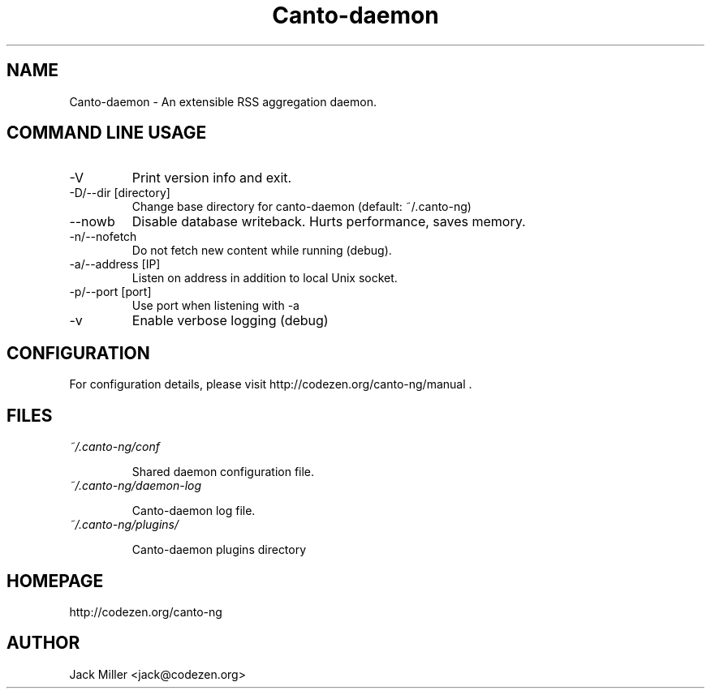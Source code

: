 .TH Canto-daemon 1 "Canto-daemon"

.SH NAME
Canto-daemon \- An extensible RSS aggregation daemon.

.SH COMMAND LINE USAGE

.TP
\-V
Print version info and exit.

.TP
\-D/\-\-dir [directory]
Change base directory for canto-daemon (default: ~/.canto-ng)

.TP
\-\-nowb
Disable database writeback. Hurts performance, saves memory.

.TP
\-n/--nofetch
Do not fetch new content while running (debug).

.TP
\-a/--address [IP]
Listen on address in addition to local Unix socket.

.TP
\-p/--port [port]
Use port when listening with -a

.TP
\-v
Enable verbose logging (debug)

.SH CONFIGURATION

For configuration details, please visit http://codezen.org/canto-ng/manual .

.SH FILES
.TP
.I ~/.canto-ng/conf

Shared daemon configuration file.

.TP
.I ~/.canto-ng/daemon-log

Canto-daemon log file.

.TP
.I ~/.canto-ng/plugins/

Canto-daemon plugins directory

.SH HOMEPAGE
http://codezen.org/canto-ng

.SH AUTHOR
Jack Miller <jack@codezen.org>
